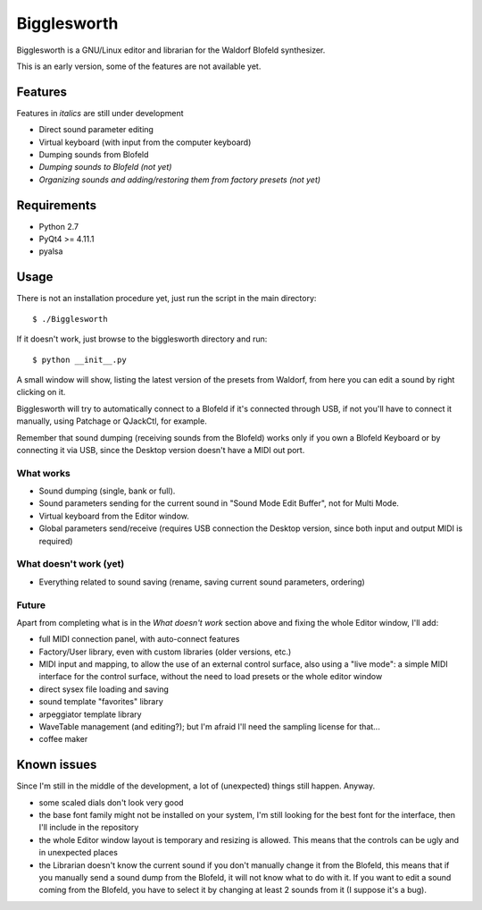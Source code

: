 Bigglesworth
============

.. image:: https://cloud.githubusercontent.com/assets/523596/23536074/e2759486-ffc2-11e6-9350-7b3eb916c389.jpg
   :target: https://cloud.githubusercontent.com/assets/523596/23536073/e25f7e08-ffc2-11e6-9af5-dfd48cd2e906.jpg
   :alt: Screenshot

Bigglesworth is a GNU/Linux editor and librarian for the Waldorf Blofeld 
synthesizer.

This is an early version, some of the features are not available yet.

Features
--------

Features in *italics* are still under development

- Direct sound parameter editing
- Virtual keyboard (with input from the computer keyboard)
- Dumping sounds from Blofeld
- *Dumping sounds to Blofeld (not yet)*
- *Organizing sounds and adding/restoring them from factory presets (not yet)*

Requirements
------------

-  Python 2.7
-  PyQt4 >= 4.11.1
-  pyalsa

Usage
-----

There is not an installation procedure yet, just run the script in the
main directory:

::

    $ ./Bigglesworth

If it doesn't work, just browse to the bigglesworth directory and run:

::

    $ python __init__.py

A small window will show, listing the latest version of the presets from
Waldorf, from here you can edit a sound by right clicking on it.

Bigglesworth will try to automatically connect to a Blofeld if it's connected 
through USB, if not you'll have to connect it manually, using Patchage or
QJackCtl, for example.

Remember that sound dumping (receiving sounds from the Blofeld) works only if 
you own a Blofeld Keyboard or by connecting it via USB, since the Desktop 
version doesn't have a MIDI out port.

What works
~~~~~~~~~~

-  Sound dumping (single, bank or full).
-  Sound parameters sending for the current sound in "Sound Mode Edit Buffer", 
   not for Multi Mode.
-  Virtual keyboard from the Editor window.
-  Global parameters send/receive (requires USB connection the Desktop version,
   since both input and output MIDI is required)

What doesn't work (yet)
~~~~~~~~~~~~~~~~~~~~~~~

-  Everything related to sound saving (rename, saving current sound parameters, 
   ordering)

Future
~~~~~~

Apart from completing what is in the *What doesn't work* section above
and fixing the whole Editor window, I'll add:

- full MIDI connection panel, with auto-connect features
- Factory/User library, even with custom libraries (older versions, etc.)
- MIDI input and mapping, to allow the use of an external control surface, also
  using a "live mode": a simple MIDI interface for the control surface, without
  the need to load presets or the whole editor window
- direct sysex file loading and saving
- sound template "favorites" library
- arpeggiator template library
- WaveTable management (and editing?); but I'm afraid I'll need the sampling 
  license for that...
- coffee maker

Known issues
------------

Since I'm still in the middle of the development, a lot of (unexpected)
things still happen. Anyway.

- some scaled dials don't look very good
- the base font family might not be installed on your system, I'm still 
  looking for the best font for the interface, then I'll include in the
  repository 
- the whole Editor window layout is temporary and resizing is allowed. This
  means that the controls can be ugly and in unexpected places
- the Librarian doesn't know the current sound if you don't manually change it 
  from the Blofeld, this means that if you manually send a sound dump from the 
  Blofeld, it will not know what to do with it.
  If you want to edit a sound coming from the Blofeld, you have to select it by
  changing at least 2 sounds from it (I suppose it's a bug).


